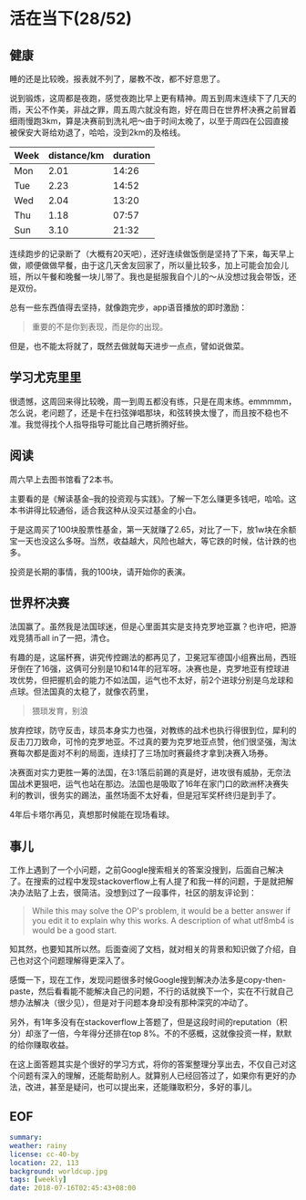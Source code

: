 * 活在当下(28/52)

** 健康

睡的还是比较晚，报表就不列了，屡教不改，都不好意思了。

说到锻炼，这周都是夜跑，感觉夜跑比早上更有精神。周五到周末连续下了几天的雨，天公不作美，非战之罪，周五周六就没有跑，好在周日在世界杯决赛之前冒着细雨慢跑3km，算是决赛前到洗礼吧～由于时间太晚了，以至于周四在公园直接被保安大哥给劝退了，哈哈，没到2km的及格线。

| Week | distance/km | duration |
|------+-------------+----------|
| Mon  |        2.01 |    14:26 |
| Tue  |        2.23 |    14:52 |
| Wed  |        2.04 |    13:20 |
| Thu  |        1.18 |    07:57 |
| Sun  |        3.10 |    21:32 |

连续跑步的记录断了（大概有20天吧），还好连续做饭倒是坚持了下来，每天早上做，顺便做做早餐，由于这几天舍友回家了，所以量比较多，加上可能会加会儿班，所以午餐和晚餐一块儿带了。我也是挺服我自个儿的～从没想过我会带饭，还是双份。

总有一些东西值得去坚持，就像跑完步，app语音播放的即时激励：

#+BEGIN_QUOTE
重要的不是你到表现，而是你的出现。
#+END_QUOTE

但是，也不能太将就了，既然去做就每天进步一点点，譬如说做菜。

** 学习尤克里里 

很遗憾，这周回来得比较晚，周一到周五都没有练，只是在周末练。emmmmm，怎么说，老问题了，还是卡在扫弦弹唱那块，和弦转换太慢了，而且按不稳也不准。我觉得找个人指导指导可能比自己瞎折腾好些。

** 阅读

周六早上去图书馆看了2本书。

主要看的是《解读基金--我的投资观与实践》。了解一下怎么赚更多钱吧，哈哈。这本书讲得比较通俗，适合我这种从没买过基金的小白。

于是这周买了100块股票性基金，第一天就赚了2.65，对比了一下，放1w块在余额宝一天也没这么多呀。当然，收益越大，风险也越大，等它跌的时候，估计跌的也多。

投资是长期的事情，我的100块，请开始你的表演。

** 世界杯决赛

法国赢了。虽然我是法国球迷，但是心里面其实是支持克罗地亚赢？也许吧，把游戏竞猜币all in了一把，清仓。

有趣的是，这届杯赛，讲究传控踢法的都再见了，卫冕冠军德国小组赛出局，西班牙倒在了16强，这俩可分别是10和14年的冠军呀。决赛也是，克罗地亚有控球进攻优势，但把握机会的能力不如法国，运气也不太好，前2个进球分别是乌龙球和点球。但法国真的太稳了，就像农药里，

#+BEGIN_QUOTE
猥琐发育，别浪
#+END_QUOTE

放弃控球，防守反击，球员本身实力也强，对教练的战术也执行得很到位，犀利的反击刀刀致命，可怜的克罗地亚。不过真的要为克罗地亚点赞，他们很坚强，淘汰赛每次都是面对不利的局面，连续打了三场加时赛最终才拿到决赛入场券。

决赛面对实力更胜一筹的法国，在3:1落后前踢的真是好，进攻很有威胁，无奈法国战术更狠吧，运气也站在那边。法国也是吸取了16年在家门口的欧洲杯决赛失利的教训，很务实的踢法，虽然场面不太好看，但是冠军奖杯终归是到手了。

4年后卡塔尔再见，真想那时候能在现场看球。

** 事儿

工作上遇到了一个小问题，之前Google搜索相关的答案没搜到，后面自己解决了。在搜索的过程中发现stackoverflow上有人提了和我一样的问题，于是就把解决办法贴了上去，很简洁。没想到过了一段事件，社区的朋友评论到：

#+BEGIN_QUOTE
While this may solve the OP's problem, it would be a better answer if you edit it to explain why this works. A description of what utf8mb4 is would be a good start. 
#+END_QUOTE

知其然，也要知其所以然。后面查阅了文档，就对相关的背景和知识做了介绍，自己也对这个问题理解得更深入了。

感慨一下，现在工作，发现问题很多时候Google搜到解决办法多是copy-then-paste，然后看看能不能解决自己的问题，不行的话就换下一个，实在不行就自己想办法解决（很少见），但是对于问题本身却没有那种深究的冲动了。

另外，有1年多没有在stackoverflow上答题了，但是这段时间的reputation（积分）却涨了一倍，今年得分还排在top 8%。不的不感概，这就像投资一样，默默的给你赚取收益。

在这上面答题其实是个很好的学习方式，将你的答案整理分享出去，不仅自己对这个问题有深入的理解，还能帮助别人。就算别人已经回答过了，如果你有更好的办法，改进，甚至是疑问，也可以提出来，还能赚取积分，多好的事儿。

[[file:st.png]]

** EOF

#+BEGIN_SRC yaml
summary: 
weather: rainy
license: cc-40-by
location: 22, 113
background: worldcup.jpg
tags: [weekly]
date: 2018-07-16T02:45:43+08:00
#+END_SRC

